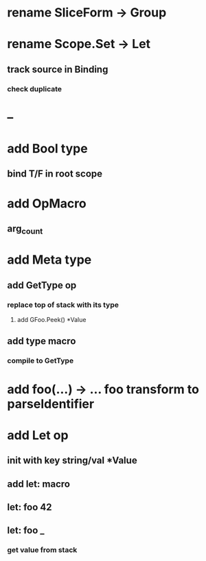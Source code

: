* rename SliceForm -> Group
* rename Scope.Set -> Let
** track source in Binding
*** check duplicate
* --
* add Bool type
** bind T/F in root scope
* add OpMacro
** arg_count
* add Meta type
** add GetType op
*** replace top of stack with its type
**** add GFoo.Peek() *Value
** add type macro
*** compile to GetType
* add foo(...) -> ... foo transform to parseIdentifier
* add Let op
** init with key string/val *Value
** add let: macro
** let: foo 42
** let: foo _
*** get value from stack

